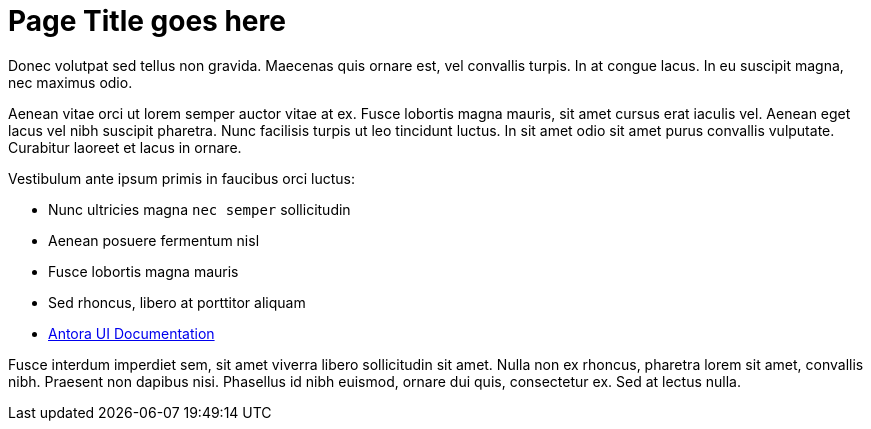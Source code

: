 = Page Title goes here
:description: Description goes here
:page-layout: home
:page-social-share-image: https://cloudflow.io/_/img/cloudflow-logo-social.jpg

Donec volutpat sed tellus non gravida. Maecenas quis ornare est, vel convallis turpis. In at congue lacus. In eu suscipit magna, nec maximus odio. 

Aenean vitae orci ut lorem semper auctor vitae at ex. Fusce lobortis magna mauris, sit amet cursus erat iaculis vel. Aenean eget lacus vel nibh suscipit pharetra. Nunc facilisis turpis ut leo tincidunt luctus. In sit amet odio sit amet purus convallis vulputate. Curabitur laoreet et lacus in ornare.

Vestibulum ante ipsum primis in faucibus orci luctus:

* Nunc ultricies magna `nec semper` sollicitudin
* Aenean posuere fermentum nisl
* Fusce lobortis magna mauris
* Sed rhoncus, libero at porttitor aliquam
* https://docs.antora.org/antora-ui-default/[Antora UI Documentation]

Fusce interdum imperdiet sem, sit amet viverra libero sollicitudin sit amet. Nulla non ex rhoncus, pharetra lorem sit amet, convallis nibh. Praesent non dapibus nisi. Phasellus id nibh euismod, ornare dui quis, consectetur ex. Sed at lectus nulla.